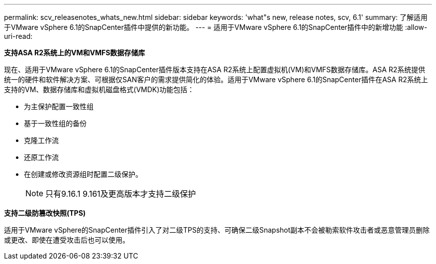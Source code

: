 ---
permalink: scv_releasenotes_whats_new.html 
sidebar: sidebar 
keywords: 'what"s new, release notes, scv, 6.1' 
summary: 了解适用于VMware vSphere 6.1的SnapCenter插件中提供的新功能。 
---
= 适用于VMware vSphere 6.1的SnapCenter插件中的新增功能
:allow-uri-read: 


[role="lead"]
*支持ASA R2系统上的VM和VMFS数据存储库*

现在、适用于VMware vSphere 6.1的SnapCenter插件版本支持在ASA R2系统上配置虚拟机(VM)和VMFS数据存储库。ASA R2系统提供统一的硬件和软件解决方案、可根据仅SAN客户的需求提供简化的体验。适用于VMware vSphere 6.1的SnapCenter插件在ASA R2系统上支持的VM、数据存储库和虚拟机磁盘格式(VMDK)功能包括：

* 为主保护配置一致性组
* 基于一致性组的备份
* 克隆工作流
* 还原工作流
* 在创建或修改资源组时配置二级保护。
+

NOTE: 只有9.16.1 9.161及更高版本才支持二级保护



*支持二级防篡改快照(TPS)*

适用于VMware vSphere的SnapCenter插件引入了对二级TPS的支持、可确保二级Snapshot副本不会被勒索软件攻击者或恶意管理员删除或更改、即使在遭受攻击后也可以使用。
